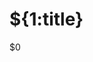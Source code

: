 * ${1:title}
  :PROPERTIES:
  :AUTHOR: ${2:`user-full-name`}
  :DATE: `(format-time-string "%Y-%m-%d %H:%M" (current-time))`
  :END:

  $0
